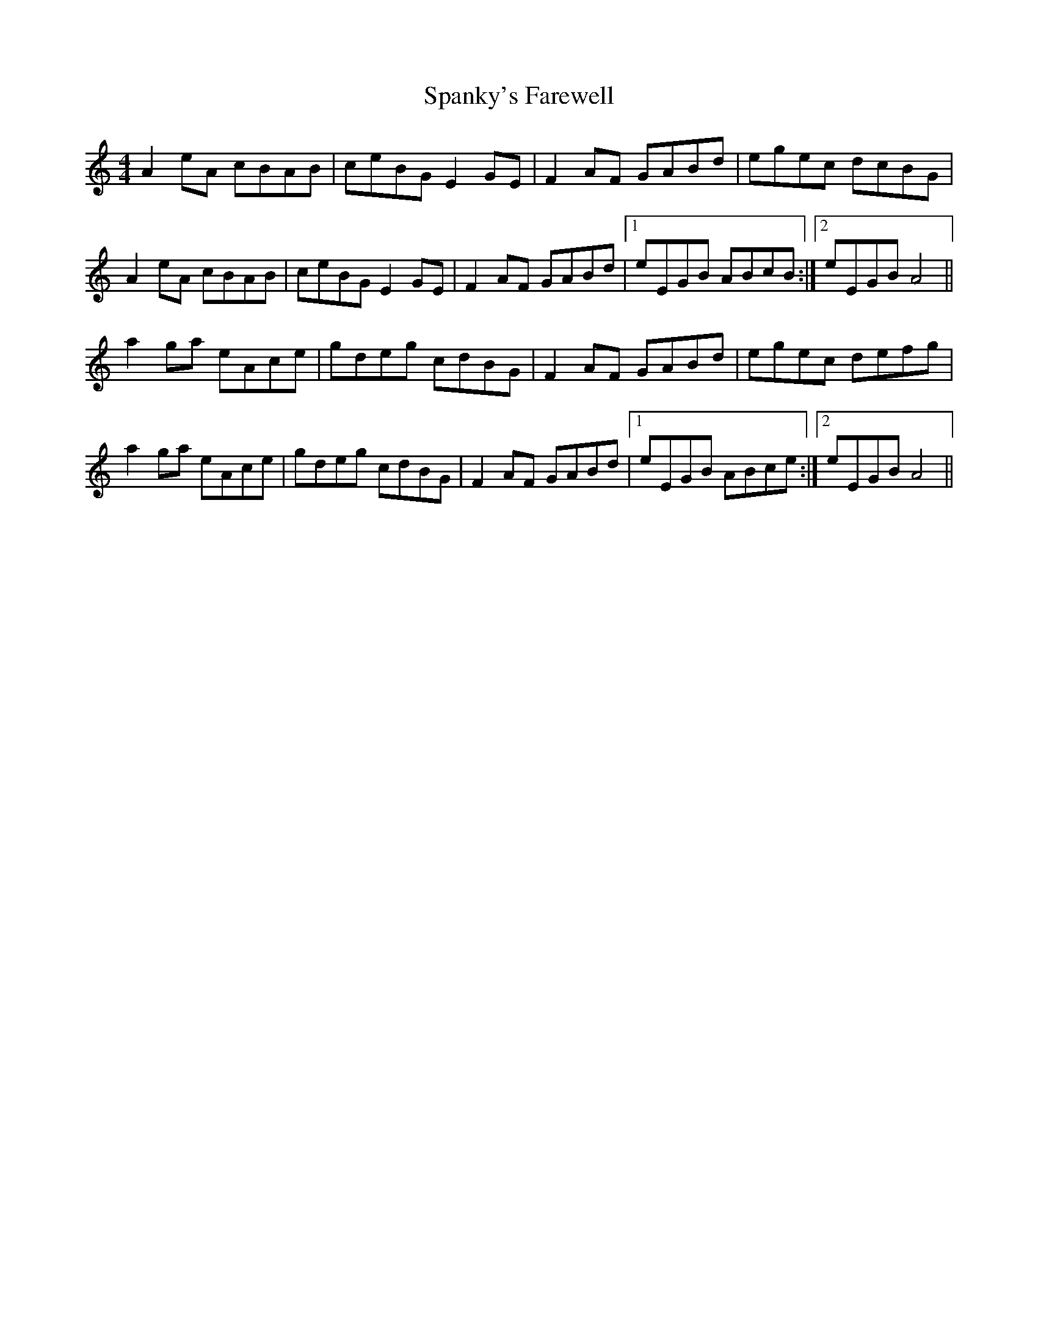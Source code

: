 X: 37965
T: Spanky's Farewell
R: reel
M: 4/4
K: Aminor
A2 eA cBAB|ceBG E2 GE|F2 AF GABd|egec dcBG|
A2 eA cBAB|ceBG E2 GE|F2 AF GABd|1 eEGB ABcB:|2 eEGB A4||
a2 ga eAce|gdeg cdBG|F2 AF GABd|egec defg|
a2 ga eAce|gdeg cdBG|F2 AF GABd|1 eEGB ABce:|2 eEGB A4||

